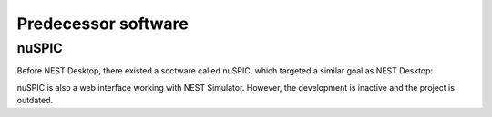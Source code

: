 
Predecessor software
====================

nuSPIC
------

Before NEST Desktop, there existed a soctware called nuSPIC, which targeted a similar goal as NEST Desktop:

.. image:: /_static/img/screenshots/nuspic.png

nuSPIC is also a web interface working with NEST Simulator.
However, the development is inactive and the project is outdated.

.. seeAlso::

   - Online prototype `nuSPIC <http://nuspic.g-node.org/>`_
   - Vlachos, I., Zaytsev, Y. V., Spreizer, S., Aertsen, A. and Kumar, A. (2013). Neural System Prediction and
     Identification Challenge Front. Neuroinform. 7:43. doi: `10.3389/fninf.2013.00043 <https://doi.org/10.3389/fninf.2013.00043>`_
   - nuSPIC: Neural Systems Prediction and Identification Challenge: Scientists from Freiburg present an online tool to
     create and analyse neuronal networks. -> `BCF News <https://www.bcf.uni-freiburg.de/news/2013/20131227-nuSPIC>`_
